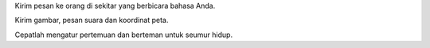 Kirim pesan ke orang di sekitar yang berbicara bahasa Anda. 

Kirim gambar, pesan suara dan koordinat peta. 

Cepatlah mengatur pertemuan dan berteman untuk seumur hidup.
